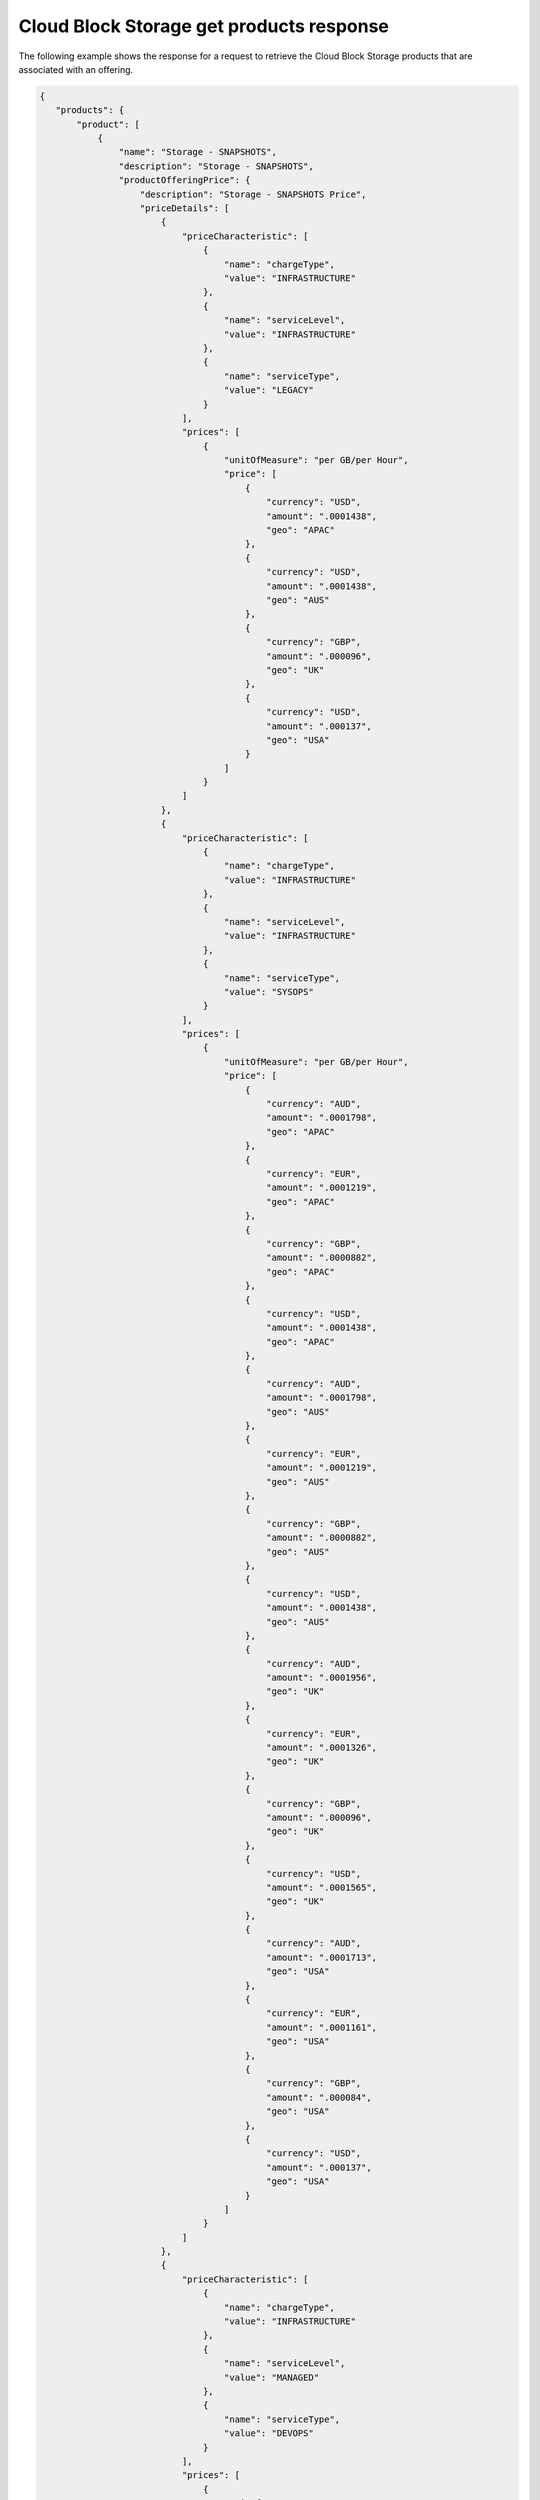 .. _cloud-bs-get-products-response:

=========================================
Cloud Block Storage get products response
=========================================

The following example shows the response for a request to retrieve the
Cloud Block Storage products that are associated with an offering.

.. code::

  {
     "products": {
         "product": [
             {
                 "name": "Storage - SNAPSHOTS",
                 "description": "Storage - SNAPSHOTS",
                 "productOfferingPrice": {
                     "description": "Storage - SNAPSHOTS Price",
                     "priceDetails": [
                         {
                             "priceCharacteristic": [
                                 {
                                     "name": "chargeType",
                                     "value": "INFRASTRUCTURE"
                                 },
                                 {
                                     "name": "serviceLevel",
                                     "value": "INFRASTRUCTURE"
                                 },
                                 {
                                     "name": "serviceType",
                                     "value": "LEGACY"
                                 }
                             ],
                             "prices": [
                                 {
                                     "unitOfMeasure": "per GB/per Hour",
                                     "price": [
                                         {
                                             "currency": "USD",
                                             "amount": ".0001438",
                                             "geo": "APAC"
                                         },
                                         {
                                             "currency": "USD",
                                             "amount": ".0001438",
                                             "geo": "AUS"
                                         },
                                         {
                                             "currency": "GBP",
                                             "amount": ".000096",
                                             "geo": "UK"
                                         },
                                         {
                                             "currency": "USD",
                                             "amount": ".000137",
                                             "geo": "USA"
                                         }
                                     ]
                                 }
                             ]
                         },
                         {
                             "priceCharacteristic": [
                                 {
                                     "name": "chargeType",
                                     "value": "INFRASTRUCTURE"
                                 },
                                 {
                                     "name": "serviceLevel",
                                     "value": "INFRASTRUCTURE"
                                 },
                                 {
                                     "name": "serviceType",
                                     "value": "SYSOPS"
                                 }
                             ],
                             "prices": [
                                 {
                                     "unitOfMeasure": "per GB/per Hour",
                                     "price": [
                                         {
                                             "currency": "AUD",
                                             "amount": ".0001798",
                                             "geo": "APAC"
                                         },
                                         {
                                             "currency": "EUR",
                                             "amount": ".0001219",
                                             "geo": "APAC"
                                         },
                                         {
                                             "currency": "GBP",
                                             "amount": ".0000882",
                                             "geo": "APAC"
                                         },
                                         {
                                             "currency": "USD",
                                             "amount": ".0001438",
                                             "geo": "APAC"
                                         },
                                         {
                                             "currency": "AUD",
                                             "amount": ".0001798",
                                             "geo": "AUS"
                                         },
                                         {
                                             "currency": "EUR",
                                             "amount": ".0001219",
                                             "geo": "AUS"
                                         },
                                         {
                                             "currency": "GBP",
                                             "amount": ".0000882",
                                             "geo": "AUS"
                                         },
                                         {
                                             "currency": "USD",
                                             "amount": ".0001438",
                                             "geo": "AUS"
                                         },
                                         {
                                             "currency": "AUD",
                                             "amount": ".0001956",
                                             "geo": "UK"
                                         },
                                         {
                                             "currency": "EUR",
                                             "amount": ".0001326",
                                             "geo": "UK"
                                         },
                                         {
                                             "currency": "GBP",
                                             "amount": ".000096",
                                             "geo": "UK"
                                         },
                                         {
                                             "currency": "USD",
                                             "amount": ".0001565",
                                             "geo": "UK"
                                         },
                                         {
                                             "currency": "AUD",
                                             "amount": ".0001713",
                                             "geo": "USA"
                                         },
                                         {
                                             "currency": "EUR",
                                             "amount": ".0001161",
                                             "geo": "USA"
                                         },
                                         {
                                             "currency": "GBP",
                                             "amount": ".000084",
                                             "geo": "USA"
                                         },
                                         {
                                             "currency": "USD",
                                             "amount": ".000137",
                                             "geo": "USA"
                                         }
                                     ]
                                 }
                             ]
                         },
                         {
                             "priceCharacteristic": [
                                 {
                                     "name": "chargeType",
                                     "value": "INFRASTRUCTURE"
                                 },
                                 {
                                     "name": "serviceLevel",
                                     "value": "MANAGED"
                                 },
                                 {
                                     "name": "serviceType",
                                     "value": "DEVOPS"
                                 }
                             ],
                             "prices": [
                                 {
                                     "unitOfMeasure": "per GB/per Hour",
                                     "price": [
                                         {
                                             "currency": "AUD",
                                             "amount": ".0001798",
                                             "geo": "APAC"
                                         },
                                         {
                                             "currency": "EUR",
                                             "amount": ".0001219",
                                             "geo": "APAC"
                                         },
                                         {
                                             "currency": "GBP",
                                             "amount": ".0000882",
                                             "geo": "APAC"
                                         },
                                         {
                                             "currency": "USD",
                                             "amount": ".0001438",
                                             "geo": "APAC"
                                         },
                                         {
                                             "currency": "AUD",
                                             "amount": ".0001798",
                                             "geo": "AUS"
                                         },
                                         {
                                             "currency": "EUR",
                                             "amount": ".0001219",
                                             "geo": "AUS"
                                         },
                                         {
                                             "currency": "GBP",
                                             "amount": ".0000882",
                                             "geo": "AUS"
                                         },
                                         {
                                             "currency": "USD",
                                             "amount": ".0001438",
                                             "geo": "AUS"
                                         },
                                         {
                                             "currency": "AUD",
                                             "amount": ".0001956",
                                             "geo": "UK"
                                         },
                                         {
                                             "currency": "EUR",
                                             "amount": ".0001326",
                                             "geo": "UK"
                                         },
                                         {
                                             "currency": "GBP",
                                             "amount": ".000096",
                                             "geo": "UK"
                                         },
                                         {
                                             "currency": "USD",
                                             "amount": ".0001565",
                                             "geo": "UK"
                                         },
                                         {
                                             "currency": "AUD",
                                             "amount": ".0001713",
                                             "geo": "USA"
                                         },
                                         {
                                             "currency": "EUR",
                                             "amount": ".0001161",
                                             "geo": "USA"
                                         },
                                         {
                                             "currency": "GBP",
                                             "amount": ".000084",
                                             "geo": "USA"
                                         },
                                         {
                                             "currency": "USD",
                                             "amount": ".000137",
                                             "geo": "USA"
                                         }
                                     ]
                                 }
                             ]
                         },
                         {
                             "priceCharacteristic": [
                                 {
                                     "name": "chargeType",
                                     "value": "INFRASTRUCTURE"
                                 },
                                 {
                                     "name": "serviceLevel",
                                     "value": "MANAGED"
                                 },
                                 {
                                     "name": "serviceType",
                                     "value": "LEGACY"
                                 }
                             ],
                             "prices": [
                                 {
                                     "unitOfMeasure": "per GB/per Hour",
                                     "price": [
                                         {
                                             "currency": "USD",
                                             "amount": ".0001438",
                                             "geo": "APAC"
                                         },
                                         {
                                             "currency": "USD",
                                             "amount": ".0001438",
                                             "geo": "AUS"
                                         },
                                         {
                                             "currency": "GBP",
                                             "amount": ".000096",
                                             "geo": "UK"
                                         },
                                         {
                                             "currency": "USD",
                                             "amount": ".000137",
                                             "geo": "USA"
                                         }
                                     ]
                                 }
                             ]
                         },
                         {
                             "priceCharacteristic": [
                                 {
                                     "name": "chargeType",
                                     "value": "INFRASTRUCTURE"
                                 },
                                 {
                                     "name": "serviceLevel",
                                     "value": "MANAGED"
                                 },
                                 {
                                     "name": "serviceType",
                                     "value": "SYSOPS"
                                 }
                             ],
                             "prices": [
                                 {
                                     "unitOfMeasure": "per GB/per Hour",
                                     "price": [
                                         {
                                             "currency": "AUD",
                                             "amount": ".0001798",
                                             "geo": "APAC"
                                         },
                                         {
                                             "currency": "EUR",
                                             "amount": ".0001219",
                                             "geo": "APAC"
                                         },
                                         {
                                             "currency": "GBP",
                                             "amount": ".0000882",
                                             "geo": "APAC"
                                         },
                                         {
                                             "currency": "USD",
                                             "amount": ".0001438",
                                             "geo": "APAC"
                                         },
                                         {
                                             "currency": "AUD",
                                             "amount": ".0001798",
                                             "geo": "AUS"
                                         },
                                         {
                                             "currency": "EUR",
                                             "amount": ".0001219",
                                             "geo": "AUS"
                                         },
                                         {
                                             "currency": "GBP",
                                             "amount": ".0000882",
                                             "geo": "AUS"
                                         },
                                         {
                                             "currency": "USD",
                                             "amount": ".0001438",
                                             "geo": "AUS"
                                         },
                                         {
                                             "currency": "AUD",
                                             "amount": ".0001956",
                                             "geo": "UK"
                                         },
                                         {
                                             "currency": "EUR",
                                             "amount": ".0001326",
                                             "geo": "UK"
                                         },
                                         {
                                             "currency": "GBP",
                                             "amount": ".000096",
                                             "geo": "UK"
                                         },
                                         {
                                             "currency": "USD",
                                             "amount": ".0001565",
                                             "geo": "UK"
                                         },
                                         {
                                             "currency": "AUD",
                                             "amount": ".0001713",
                                             "geo": "USA"
                                         },
                                         {
                                             "currency": "EUR",
                                             "amount": ".0001161",
                                             "geo": "USA"
                                         },
                                         {
                                             "currency": "GBP",
                                             "amount": ".000084",
                                             "geo": "USA"
                                         },
                                         {
                                             "currency": "USD",
                                             "amount": ".000137",
                                             "geo": "USA"
                                         }
                                     ]
                                 }
                             ]
                         }
                     ],
                     "priceType": "Usage"
                 },
                 "productCharacteristic": [
                     {
                         "name": "product_category",
                         "value": "STORAGE"
                     },
                     {
                         "name": "volume_type",
                         "value": "SNAPSHOTS"
                     }
                 ],
                 "link": {
                     "rel": "SELF",
                     "href": "https://staging.offer.api.rackspacecloud.com/v2/offerings/a9b2e361-c7de-37e0-8bdb-40fb33ac1576/products/36c91c84-12b6-3817-a811-417b2c745ba2"
                 },
                 "id": "36c91c84-12b6-3817-a811-417b2c745ba2",
                 "status": "ACTIVE",
                 "productCode": "STORAGE_SNAPSHOTS",
                 "salesChannel": "PUBLIC"
             }
         ],
         "link": [
             {
                 "rel": "NEXT",
                 "href": "https://staging.offer.api.rackspacecloud.com/v2/offerings/a9b2e361-c7de-37e0-8bdb-40fb33ac1576/products?marker=1&limit=1"
             }
         ]
      }
    }
